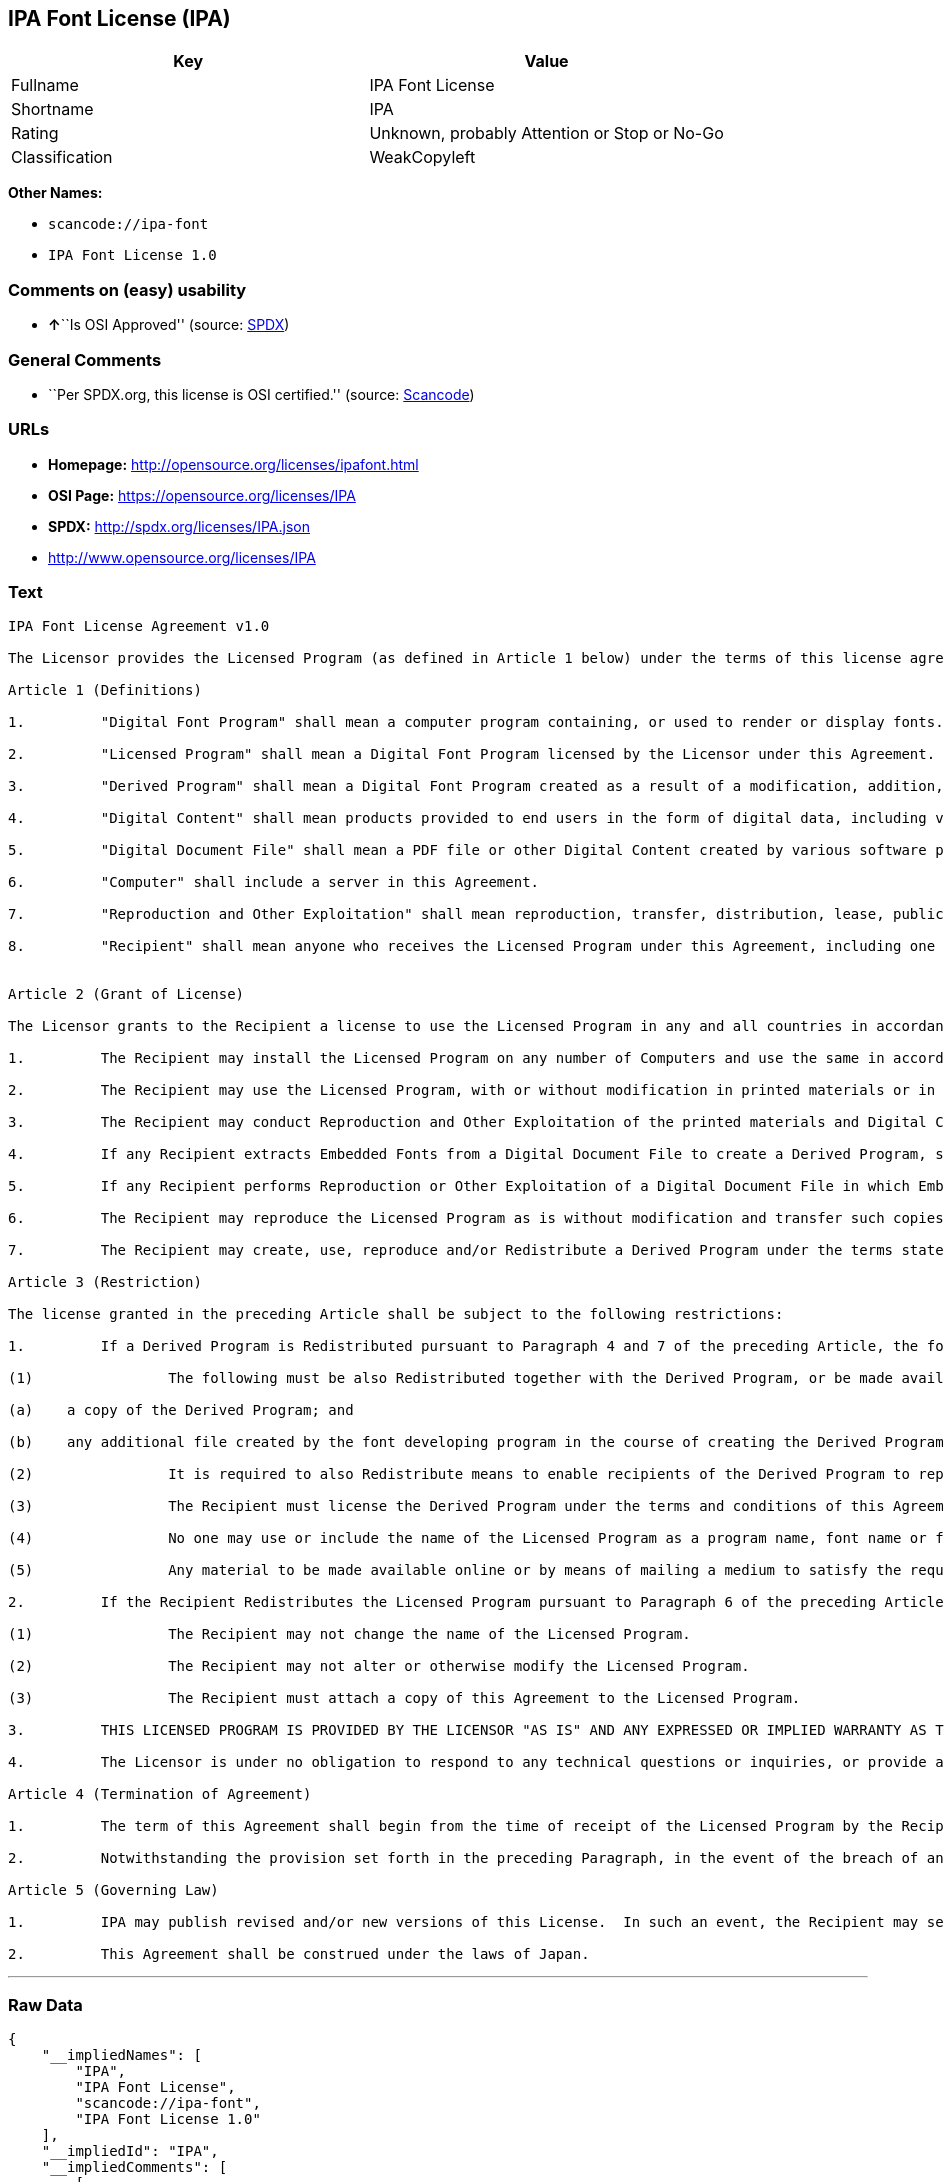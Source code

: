 == IPA Font License (IPA)

[cols=",",options="header",]
|===
|Key |Value
|Fullname |IPA Font License
|Shortname |IPA
|Rating |Unknown, probably Attention or Stop or No-Go
|Classification |WeakCopyleft
|===

*Other Names:*

* `+scancode://ipa-font+`
* `+IPA Font License 1.0+`

=== Comments on (easy) usability

* **↑**``Is OSI Approved'' (source:
https://spdx.org/licenses/IPA.html[SPDX])

=== General Comments

* ``Per SPDX.org, this license is OSI certified.'' (source:
https://github.com/nexB/scancode-toolkit/blob/develop/src/licensedcode/data/licenses/ipa-font.yml[Scancode])

=== URLs

* *Homepage:* http://opensource.org/licenses/ipafont.html
* *OSI Page:* https://opensource.org/licenses/IPA
* *SPDX:* http://spdx.org/licenses/IPA.json
* http://www.opensource.org/licenses/IPA

=== Text

....
IPA Font License Agreement v1.0 
 
The Licensor provides the Licensed Program (as defined in Article 1 below) under the terms of this license agreement ("Agreement").  Any use, reproduction or distribution of the Licensed Program, or any exercise of rights under this Agreement by a Recipient (as defined in Article 1 below) constitutes the Recipient's acceptance of this Agreement.

Article 1 (Definitions)

1.         "Digital Font Program" shall mean a computer program containing, or used to render or display fonts.

2.         "Licensed Program" shall mean a Digital Font Program licensed by the Licensor under this Agreement.

3.         "Derived Program" shall mean a Digital Font Program created as a result of a modification, addition, deletion, replacement or any other adaptation to or of a part or all of the Licensed Program, and includes a case where a Digital Font Program newly created by retrieving font information from a part or all of the Licensed Program or Embedded Fonts from a Digital Document File with or without modification of the retrieved font information. 

4.         "Digital Content" shall mean products provided to end users in the form of digital data, including video content, motion and/or still pictures, TV programs or other broadcasting content and products consisting of character text, pictures, photographic images, graphic symbols and/or the like.

5.         "Digital Document File" shall mean a PDF file or other Digital Content created by various software programs in which a part or all of the Licensed Program becomes embedded or contained in the file for the display of the font ("Embedded Fonts").  Embedded Fonts are used only in the display of characters in the particular Digital Document File within which they are embedded, and shall be distinguished from those in any Digital Font Program, which may be used for display of characters outside that particular Digital Document File.

6.         "Computer" shall include a server in this Agreement.

7.         "Reproduction and Other Exploitation" shall mean reproduction, transfer, distribution, lease, public transmission, presentation, exhibition, adaptation and any other exploitation.

8.         "Recipient" shall mean anyone who receives the Licensed Program under this Agreement, including one that receives the Licensed Program from a Recipient.

 
Article 2 (Grant of License)

The Licensor grants to the Recipient a license to use the Licensed Program in any and all countries in accordance with each of the provisions set forth in this Agreement. However, any and all rights underlying in the Licensed Program shall be held by the Licensor. In no sense is this Agreement intended to transfer any right relating to the Licensed Program held by the Licensor except as specifically set forth herein or any right relating to any trademark, trade name, or service mark to the Recipient.

1.         The Recipient may install the Licensed Program on any number of Computers and use the same in accordance with the provisions set forth in this Agreement.

2.         The Recipient may use the Licensed Program, with or without modification in printed materials or in Digital Content as an expression of character texts or the like.

3.         The Recipient may conduct Reproduction and Other Exploitation of the printed materials and Digital Content created in accordance with the preceding Paragraph, for commercial or non-commercial purposes and in any form of media including but not limited to broadcasting, communication and various recording media.

4.         If any Recipient extracts Embedded Fonts from a Digital Document File to create a Derived Program, such Derived Program shall be subject to the terms of this agreement.  

5.         If any Recipient performs Reproduction or Other Exploitation of a Digital Document File in which Embedded Fonts of the Licensed Program are used only for rendering the Digital Content within such Digital Document File then such Recipient shall have no further obligations under this Agreement in relation to such actions.

6.         The Recipient may reproduce the Licensed Program as is without modification and transfer such copies, publicly transmit or otherwise redistribute the Licensed Program to a third party for commercial or non-commercial purposes ("Redistribute"), in accordance with the provisions set forth in Article 3 Paragraph 2.

7.         The Recipient may create, use, reproduce and/or Redistribute a Derived Program under the terms stated above for the Licensed Program: provided, that the Recipient shall follow the provisions set forth in Article 3 Paragraph 1 when Redistributing the Derived Program. 

Article 3 (Restriction)

The license granted in the preceding Article shall be subject to the following restrictions:

1.         If a Derived Program is Redistributed pursuant to Paragraph 4 and 7 of the preceding Article, the following conditions must be met :

(1)                The following must be also Redistributed together with the Derived Program, or be made available online or by means of mailing mechanisms in exchange for a cost which does not exceed the total costs of postage, storage medium and handling fees:

(a)    a copy of the Derived Program; and

(b)    any additional file created by the font developing program in the course of creating the Derived Program that can be used for further modification of the Derived Program, if any.

(2)                It is required to also Redistribute means to enable recipients of the Derived Program to replace the Derived Program with the Licensed Program first released under this License (the "Original Program").  Such means may be to provide a difference file from the Original Program, or instructions setting out a method to replace the Derived Program with the Original Program.

(3)                The Recipient must license the Derived Program under the terms and conditions of this Agreement.

(4)                No one may use or include the name of the Licensed Program as a program name, font name or file name of the Derived Program.

(5)                Any material to be made available online or by means of mailing a medium to satisfy the requirements of this paragraph may be provided, verbatim, by any party wishing to do so.

2.         If the Recipient Redistributes the Licensed Program pursuant to Paragraph 6 of the preceding Article, the Recipient shall meet all of the following conditions:

(1)                The Recipient may not change the name of the Licensed Program.

(2)                The Recipient may not alter or otherwise modify the Licensed Program.

(3)                The Recipient must attach a copy of this Agreement to the Licensed Program.

3.         THIS LICENSED PROGRAM IS PROVIDED BY THE LICENSOR "AS IS" AND ANY EXPRESSED OR IMPLIED WARRANTY AS TO THE LICENSED PROGRAM OR ANY DERIVED PROGRAM, INCLUDING, BUT NOT LIMITED TO, WARRANTIES OF TITLE, NON-INFRINGEMENT, MERCHANTABILITY, OR FITNESS FOR A PARTICULAR PURPOSE, ARE DISCLAIMED.  IN NO EVENT SHALL THE LICENSOR BE LIABLE FOR ANY DIRECT, INDIRECT, INCIDENTAL, SPECIAL, EXTENDED, EXEMPLARY, OR CONSEQUENTIAL DAMAGES (INCLUDING, BUT NOT LIMITED TO; PROCUREMENT OF SUBSTITUTED GOODS OR SERVICE; DAMAGES ARISING FROM SYSTEM FAILURE; LOSS OR CORRUPTION OF EXISTING DATA OR PROGRAM; LOST PROFITS), HOWEVER CAUSED AND ON ANY THEORY OF LIABILITY, WHETHER IN CONTRACT, STRICT LIABILITY OR TORT (INCLUDING NEGLIGENCE OR OTHERWISE) ARISING IN ANY WAY OUT OF THE INSTALLATION, USE, THE REPRODUCTION OR OTHER EXPLOITATION OF THE LICENSED PROGRAM OR ANY DERIVED PROGRAM OR THE EXERCISE OF ANY RIGHTS GRANTED HEREUNDER, EVEN IF ADVISED OF THE POSSIBILITY OF SUCH DAMAGES.

4.         The Licensor is under no obligation to respond to any technical questions or inquiries, or provide any other user support in connection with the installation, use or the Reproduction and Other Exploitation of the Licensed Program or Derived Programs thereof.

Article 4 (Termination of Agreement)

1.         The term of this Agreement shall begin from the time of receipt of the Licensed Program by the Recipient and shall continue as long as the Recipient retains any such Licensed Program in any way.

2.         Notwithstanding the provision set forth in the preceding Paragraph, in the event of the breach of any of the provisions set forth in this Agreement by the Recipient, this Agreement shall automatically terminate without any notice. In the case of such termination, the Recipient may not use or conduct Reproduction and Other Exploitation of the Licensed Program or a Derived Program: provided that such termination shall not affect any rights of any other Recipient receiving the Licensed Program or the Derived Program from such Recipient who breached this Agreement.

Article 5 (Governing Law)

1.         IPA may publish revised and/or new versions of this License.  In such an event, the Recipient may select either this Agreement or any subsequent version of the Agreement in using, conducting the Reproduction and Other Exploitation of, or Redistributing the Licensed Program or a Derived Program. Other matters not specified above shall be subject to the Copyright Law of Japan and other related laws and regulations of Japan.

2.         This Agreement shall be construed under the laws of Japan.
....

'''''

=== Raw Data

....
{
    "__impliedNames": [
        "IPA",
        "IPA Font License",
        "scancode://ipa-font",
        "IPA Font License 1.0"
    ],
    "__impliedId": "IPA",
    "__impliedComments": [
        [
            "Scancode",
            [
                "Per SPDX.org, this license is OSI certified."
            ]
        ]
    ],
    "facts": {
        "Open Knowledge International": {
            "is_generic": null,
            "status": "active",
            "domain_software": true,
            "url": "https://opensource.org/licenses/IPA",
            "maintainer": "",
            "od_conformance": "not reviewed",
            "_sourceURL": "https://github.com/okfn/licenses/blob/master/licenses.csv",
            "domain_data": false,
            "osd_conformance": "approved",
            "id": "IPA",
            "title": "IPA Font License",
            "_implications": {
                "__impliedNames": [
                    "IPA",
                    "IPA Font License"
                ],
                "__impliedId": "IPA",
                "__impliedURLs": [
                    [
                        null,
                        "https://opensource.org/licenses/IPA"
                    ]
                ]
            },
            "domain_content": false
        },
        "SPDX": {
            "isSPDXLicenseDeprecated": false,
            "spdxFullName": "IPA Font License",
            "spdxDetailsURL": "http://spdx.org/licenses/IPA.json",
            "_sourceURL": "https://spdx.org/licenses/IPA.html",
            "spdxLicIsOSIApproved": true,
            "spdxSeeAlso": [
                "https://opensource.org/licenses/IPA"
            ],
            "_implications": {
                "__impliedNames": [
                    "IPA",
                    "IPA Font License"
                ],
                "__impliedId": "IPA",
                "__impliedJudgement": [
                    [
                        "SPDX",
                        {
                            "tag": "PositiveJudgement",
                            "contents": "Is OSI Approved"
                        }
                    ]
                ],
                "__isOsiApproved": true,
                "__impliedURLs": [
                    [
                        "SPDX",
                        "http://spdx.org/licenses/IPA.json"
                    ],
                    [
                        null,
                        "https://opensource.org/licenses/IPA"
                    ]
                ]
            },
            "spdxLicenseId": "IPA"
        },
        "Scancode": {
            "otherUrls": [
                "http://www.opensource.org/licenses/IPA",
                "https://opensource.org/licenses/IPA"
            ],
            "homepageUrl": "http://opensource.org/licenses/ipafont.html",
            "shortName": "IPA Font License 1.0",
            "textUrls": null,
            "text": "IPA Font License Agreement v1.0 \n \nThe Licensor provides the Licensed Program (as defined in Article 1 below) under the terms of this license agreement (\"Agreement\").  Any use, reproduction or distribution of the Licensed Program, or any exercise of rights under this Agreement by a Recipient (as defined in Article 1 below) constitutes the Recipient's acceptance of this Agreement.\n\nArticle 1 (Definitions)\n\n1.         \"Digital Font Program\" shall mean a computer program containing, or used to render or display fonts.\n\n2.         \"Licensed Program\" shall mean a Digital Font Program licensed by the Licensor under this Agreement.\n\n3.         \"Derived Program\" shall mean a Digital Font Program created as a result of a modification, addition, deletion, replacement or any other adaptation to or of a part or all of the Licensed Program, and includes a case where a Digital Font Program newly created by retrieving font information from a part or all of the Licensed Program or Embedded Fonts from a Digital Document File with or without modification of the retrieved font information. \n\n4.         \"Digital Content\" shall mean products provided to end users in the form of digital data, including video content, motion and/or still pictures, TV programs or other broadcasting content and products consisting of character text, pictures, photographic images, graphic symbols and/or the like.\n\n5.         \"Digital Document File\" shall mean a PDF file or other Digital Content created by various software programs in which a part or all of the Licensed Program becomes embedded or contained in the file for the display of the font (\"Embedded Fonts\").  Embedded Fonts are used only in the display of characters in the particular Digital Document File within which they are embedded, and shall be distinguished from those in any Digital Font Program, which may be used for display of characters outside that particular Digital Document File.\n\n6.         \"Computer\" shall include a server in this Agreement.\n\n7.         \"Reproduction and Other Exploitation\" shall mean reproduction, transfer, distribution, lease, public transmission, presentation, exhibition, adaptation and any other exploitation.\n\n8.         \"Recipient\" shall mean anyone who receives the Licensed Program under this Agreement, including one that receives the Licensed Program from a Recipient.\n\n \nArticle 2 (Grant of License)\n\nThe Licensor grants to the Recipient a license to use the Licensed Program in any and all countries in accordance with each of the provisions set forth in this Agreement. However, any and all rights underlying in the Licensed Program shall be held by the Licensor. In no sense is this Agreement intended to transfer any right relating to the Licensed Program held by the Licensor except as specifically set forth herein or any right relating to any trademark, trade name, or service mark to the Recipient.\n\n1.         The Recipient may install the Licensed Program on any number of Computers and use the same in accordance with the provisions set forth in this Agreement.\n\n2.         The Recipient may use the Licensed Program, with or without modification in printed materials or in Digital Content as an expression of character texts or the like.\n\n3.         The Recipient may conduct Reproduction and Other Exploitation of the printed materials and Digital Content created in accordance with the preceding Paragraph, for commercial or non-commercial purposes and in any form of media including but not limited to broadcasting, communication and various recording media.\n\n4.         If any Recipient extracts Embedded Fonts from a Digital Document File to create a Derived Program, such Derived Program shall be subject to the terms of this agreement.  \n\n5.         If any Recipient performs Reproduction or Other Exploitation of a Digital Document File in which Embedded Fonts of the Licensed Program are used only for rendering the Digital Content within such Digital Document File then such Recipient shall have no further obligations under this Agreement in relation to such actions.\n\n6.         The Recipient may reproduce the Licensed Program as is without modification and transfer such copies, publicly transmit or otherwise redistribute the Licensed Program to a third party for commercial or non-commercial purposes (\"Redistribute\"), in accordance with the provisions set forth in Article 3 Paragraph 2.\n\n7.         The Recipient may create, use, reproduce and/or Redistribute a Derived Program under the terms stated above for the Licensed Program: provided, that the Recipient shall follow the provisions set forth in Article 3 Paragraph 1 when Redistributing the Derived Program. \n\nArticle 3 (Restriction)\n\nThe license granted in the preceding Article shall be subject to the following restrictions:\n\n1.         If a Derived Program is Redistributed pursuant to Paragraph 4 and 7 of the preceding Article, the following conditions must be met :\n\n(1)                The following must be also Redistributed together with the Derived Program, or be made available online or by means of mailing mechanisms in exchange for a cost which does not exceed the total costs of postage, storage medium and handling fees:\n\n(a)    a copy of the Derived Program; and\n\n(b)    any additional file created by the font developing program in the course of creating the Derived Program that can be used for further modification of the Derived Program, if any.\n\n(2)                It is required to also Redistribute means to enable recipients of the Derived Program to replace the Derived Program with the Licensed Program first released under this License (the \"Original Program\").  Such means may be to provide a difference file from the Original Program, or instructions setting out a method to replace the Derived Program with the Original Program.\n\n(3)                The Recipient must license the Derived Program under the terms and conditions of this Agreement.\n\n(4)                No one may use or include the name of the Licensed Program as a program name, font name or file name of the Derived Program.\n\n(5)                Any material to be made available online or by means of mailing a medium to satisfy the requirements of this paragraph may be provided, verbatim, by any party wishing to do so.\n\n2.         If the Recipient Redistributes the Licensed Program pursuant to Paragraph 6 of the preceding Article, the Recipient shall meet all of the following conditions:\n\n(1)                The Recipient may not change the name of the Licensed Program.\n\n(2)                The Recipient may not alter or otherwise modify the Licensed Program.\n\n(3)                The Recipient must attach a copy of this Agreement to the Licensed Program.\n\n3.         THIS LICENSED PROGRAM IS PROVIDED BY THE LICENSOR \"AS IS\" AND ANY EXPRESSED OR IMPLIED WARRANTY AS TO THE LICENSED PROGRAM OR ANY DERIVED PROGRAM, INCLUDING, BUT NOT LIMITED TO, WARRANTIES OF TITLE, NON-INFRINGEMENT, MERCHANTABILITY, OR FITNESS FOR A PARTICULAR PURPOSE, ARE DISCLAIMED.  IN NO EVENT SHALL THE LICENSOR BE LIABLE FOR ANY DIRECT, INDIRECT, INCIDENTAL, SPECIAL, EXTENDED, EXEMPLARY, OR CONSEQUENTIAL DAMAGES (INCLUDING, BUT NOT LIMITED TO; PROCUREMENT OF SUBSTITUTED GOODS OR SERVICE; DAMAGES ARISING FROM SYSTEM FAILURE; LOSS OR CORRUPTION OF EXISTING DATA OR PROGRAM; LOST PROFITS), HOWEVER CAUSED AND ON ANY THEORY OF LIABILITY, WHETHER IN CONTRACT, STRICT LIABILITY OR TORT (INCLUDING NEGLIGENCE OR OTHERWISE) ARISING IN ANY WAY OUT OF THE INSTALLATION, USE, THE REPRODUCTION OR OTHER EXPLOITATION OF THE LICENSED PROGRAM OR ANY DERIVED PROGRAM OR THE EXERCISE OF ANY RIGHTS GRANTED HEREUNDER, EVEN IF ADVISED OF THE POSSIBILITY OF SUCH DAMAGES.\n\n4.         The Licensor is under no obligation to respond to any technical questions or inquiries, or provide any other user support in connection with the installation, use or the Reproduction and Other Exploitation of the Licensed Program or Derived Programs thereof.\n\nArticle 4 (Termination of Agreement)\n\n1.         The term of this Agreement shall begin from the time of receipt of the Licensed Program by the Recipient and shall continue as long as the Recipient retains any such Licensed Program in any way.\n\n2.         Notwithstanding the provision set forth in the preceding Paragraph, in the event of the breach of any of the provisions set forth in this Agreement by the Recipient, this Agreement shall automatically terminate without any notice. In the case of such termination, the Recipient may not use or conduct Reproduction and Other Exploitation of the Licensed Program or a Derived Program: provided that such termination shall not affect any rights of any other Recipient receiving the Licensed Program or the Derived Program from such Recipient who breached this Agreement.\n\nArticle 5 (Governing Law)\n\n1.         IPA may publish revised and/or new versions of this License.  In such an event, the Recipient may select either this Agreement or any subsequent version of the Agreement in using, conducting the Reproduction and Other Exploitation of, or Redistributing the Licensed Program or a Derived Program. Other matters not specified above shall be subject to the Copyright Law of Japan and other related laws and regulations of Japan.\n\n2.         This Agreement shall be construed under the laws of Japan.",
            "category": "Copyleft Limited",
            "osiUrl": "http://opensource.org/licenses/ipafont.html",
            "owner": "OSI - Open Source Initiative",
            "_sourceURL": "https://github.com/nexB/scancode-toolkit/blob/develop/src/licensedcode/data/licenses/ipa-font.yml",
            "key": "ipa-font",
            "name": "IPA Font License Agreement v1.0",
            "spdxId": "IPA",
            "notes": "Per SPDX.org, this license is OSI certified.",
            "_implications": {
                "__impliedNames": [
                    "scancode://ipa-font",
                    "IPA Font License 1.0",
                    "IPA"
                ],
                "__impliedId": "IPA",
                "__impliedComments": [
                    [
                        "Scancode",
                        [
                            "Per SPDX.org, this license is OSI certified."
                        ]
                    ]
                ],
                "__impliedCopyleft": [
                    [
                        "Scancode",
                        "WeakCopyleft"
                    ]
                ],
                "__calculatedCopyleft": "WeakCopyleft",
                "__impliedText": "IPA Font License Agreement v1.0 \n \nThe Licensor provides the Licensed Program (as defined in Article 1 below) under the terms of this license agreement (\"Agreement\").  Any use, reproduction or distribution of the Licensed Program, or any exercise of rights under this Agreement by a Recipient (as defined in Article 1 below) constitutes the Recipient's acceptance of this Agreement.\n\nArticle 1 (Definitions)\n\n1.         \"Digital Font Program\" shall mean a computer program containing, or used to render or display fonts.\n\n2.         \"Licensed Program\" shall mean a Digital Font Program licensed by the Licensor under this Agreement.\n\n3.         \"Derived Program\" shall mean a Digital Font Program created as a result of a modification, addition, deletion, replacement or any other adaptation to or of a part or all of the Licensed Program, and includes a case where a Digital Font Program newly created by retrieving font information from a part or all of the Licensed Program or Embedded Fonts from a Digital Document File with or without modification of the retrieved font information. \n\n4.         \"Digital Content\" shall mean products provided to end users in the form of digital data, including video content, motion and/or still pictures, TV programs or other broadcasting content and products consisting of character text, pictures, photographic images, graphic symbols and/or the like.\n\n5.         \"Digital Document File\" shall mean a PDF file or other Digital Content created by various software programs in which a part or all of the Licensed Program becomes embedded or contained in the file for the display of the font (\"Embedded Fonts\").  Embedded Fonts are used only in the display of characters in the particular Digital Document File within which they are embedded, and shall be distinguished from those in any Digital Font Program, which may be used for display of characters outside that particular Digital Document File.\n\n6.         \"Computer\" shall include a server in this Agreement.\n\n7.         \"Reproduction and Other Exploitation\" shall mean reproduction, transfer, distribution, lease, public transmission, presentation, exhibition, adaptation and any other exploitation.\n\n8.         \"Recipient\" shall mean anyone who receives the Licensed Program under this Agreement, including one that receives the Licensed Program from a Recipient.\n\n \nArticle 2 (Grant of License)\n\nThe Licensor grants to the Recipient a license to use the Licensed Program in any and all countries in accordance with each of the provisions set forth in this Agreement. However, any and all rights underlying in the Licensed Program shall be held by the Licensor. In no sense is this Agreement intended to transfer any right relating to the Licensed Program held by the Licensor except as specifically set forth herein or any right relating to any trademark, trade name, or service mark to the Recipient.\n\n1.         The Recipient may install the Licensed Program on any number of Computers and use the same in accordance with the provisions set forth in this Agreement.\n\n2.         The Recipient may use the Licensed Program, with or without modification in printed materials or in Digital Content as an expression of character texts or the like.\n\n3.         The Recipient may conduct Reproduction and Other Exploitation of the printed materials and Digital Content created in accordance with the preceding Paragraph, for commercial or non-commercial purposes and in any form of media including but not limited to broadcasting, communication and various recording media.\n\n4.         If any Recipient extracts Embedded Fonts from a Digital Document File to create a Derived Program, such Derived Program shall be subject to the terms of this agreement.  \n\n5.         If any Recipient performs Reproduction or Other Exploitation of a Digital Document File in which Embedded Fonts of the Licensed Program are used only for rendering the Digital Content within such Digital Document File then such Recipient shall have no further obligations under this Agreement in relation to such actions.\n\n6.         The Recipient may reproduce the Licensed Program as is without modification and transfer such copies, publicly transmit or otherwise redistribute the Licensed Program to a third party for commercial or non-commercial purposes (\"Redistribute\"), in accordance with the provisions set forth in Article 3 Paragraph 2.\n\n7.         The Recipient may create, use, reproduce and/or Redistribute a Derived Program under the terms stated above for the Licensed Program: provided, that the Recipient shall follow the provisions set forth in Article 3 Paragraph 1 when Redistributing the Derived Program. \n\nArticle 3 (Restriction)\n\nThe license granted in the preceding Article shall be subject to the following restrictions:\n\n1.         If a Derived Program is Redistributed pursuant to Paragraph 4 and 7 of the preceding Article, the following conditions must be met :\n\n(1)                The following must be also Redistributed together with the Derived Program, or be made available online or by means of mailing mechanisms in exchange for a cost which does not exceed the total costs of postage, storage medium and handling fees:\n\n(a)    a copy of the Derived Program; and\n\n(b)    any additional file created by the font developing program in the course of creating the Derived Program that can be used for further modification of the Derived Program, if any.\n\n(2)                It is required to also Redistribute means to enable recipients of the Derived Program to replace the Derived Program with the Licensed Program first released under this License (the \"Original Program\").  Such means may be to provide a difference file from the Original Program, or instructions setting out a method to replace the Derived Program with the Original Program.\n\n(3)                The Recipient must license the Derived Program under the terms and conditions of this Agreement.\n\n(4)                No one may use or include the name of the Licensed Program as a program name, font name or file name of the Derived Program.\n\n(5)                Any material to be made available online or by means of mailing a medium to satisfy the requirements of this paragraph may be provided, verbatim, by any party wishing to do so.\n\n2.         If the Recipient Redistributes the Licensed Program pursuant to Paragraph 6 of the preceding Article, the Recipient shall meet all of the following conditions:\n\n(1)                The Recipient may not change the name of the Licensed Program.\n\n(2)                The Recipient may not alter or otherwise modify the Licensed Program.\n\n(3)                The Recipient must attach a copy of this Agreement to the Licensed Program.\n\n3.         THIS LICENSED PROGRAM IS PROVIDED BY THE LICENSOR \"AS IS\" AND ANY EXPRESSED OR IMPLIED WARRANTY AS TO THE LICENSED PROGRAM OR ANY DERIVED PROGRAM, INCLUDING, BUT NOT LIMITED TO, WARRANTIES OF TITLE, NON-INFRINGEMENT, MERCHANTABILITY, OR FITNESS FOR A PARTICULAR PURPOSE, ARE DISCLAIMED.  IN NO EVENT SHALL THE LICENSOR BE LIABLE FOR ANY DIRECT, INDIRECT, INCIDENTAL, SPECIAL, EXTENDED, EXEMPLARY, OR CONSEQUENTIAL DAMAGES (INCLUDING, BUT NOT LIMITED TO; PROCUREMENT OF SUBSTITUTED GOODS OR SERVICE; DAMAGES ARISING FROM SYSTEM FAILURE; LOSS OR CORRUPTION OF EXISTING DATA OR PROGRAM; LOST PROFITS), HOWEVER CAUSED AND ON ANY THEORY OF LIABILITY, WHETHER IN CONTRACT, STRICT LIABILITY OR TORT (INCLUDING NEGLIGENCE OR OTHERWISE) ARISING IN ANY WAY OUT OF THE INSTALLATION, USE, THE REPRODUCTION OR OTHER EXPLOITATION OF THE LICENSED PROGRAM OR ANY DERIVED PROGRAM OR THE EXERCISE OF ANY RIGHTS GRANTED HEREUNDER, EVEN IF ADVISED OF THE POSSIBILITY OF SUCH DAMAGES.\n\n4.         The Licensor is under no obligation to respond to any technical questions or inquiries, or provide any other user support in connection with the installation, use or the Reproduction and Other Exploitation of the Licensed Program or Derived Programs thereof.\n\nArticle 4 (Termination of Agreement)\n\n1.         The term of this Agreement shall begin from the time of receipt of the Licensed Program by the Recipient and shall continue as long as the Recipient retains any such Licensed Program in any way.\n\n2.         Notwithstanding the provision set forth in the preceding Paragraph, in the event of the breach of any of the provisions set forth in this Agreement by the Recipient, this Agreement shall automatically terminate without any notice. In the case of such termination, the Recipient may not use or conduct Reproduction and Other Exploitation of the Licensed Program or a Derived Program: provided that such termination shall not affect any rights of any other Recipient receiving the Licensed Program or the Derived Program from such Recipient who breached this Agreement.\n\nArticle 5 (Governing Law)\n\n1.         IPA may publish revised and/or new versions of this License.  In such an event, the Recipient may select either this Agreement or any subsequent version of the Agreement in using, conducting the Reproduction and Other Exploitation of, or Redistributing the Licensed Program or a Derived Program. Other matters not specified above shall be subject to the Copyright Law of Japan and other related laws and regulations of Japan.\n\n2.         This Agreement shall be construed under the laws of Japan.",
                "__impliedURLs": [
                    [
                        "Homepage",
                        "http://opensource.org/licenses/ipafont.html"
                    ],
                    [
                        "OSI Page",
                        "http://opensource.org/licenses/ipafont.html"
                    ],
                    [
                        null,
                        "http://www.opensource.org/licenses/IPA"
                    ],
                    [
                        null,
                        "https://opensource.org/licenses/IPA"
                    ]
                ]
            }
        },
        "Cavil": {
            "implications": {
                "__impliedNames": [
                    "IPA"
                ],
                "__impliedId": "IPA"
            },
            "shortname": "IPA",
            "riskInt": 4,
            "trademarkInt": 0,
            "opinionInt": 0,
            "otherNames": [],
            "patentInt": 0
        },
        "OpenChainPolicyTemplate": {
            "isSaaSDeemed": "no",
            "licenseType": "copyleft",
            "freedomOrDeath": "no",
            "typeCopyleft": "yes",
            "_sourceURL": "https://github.com/OpenChain-Project/curriculum/raw/ddf1e879341adbd9b297cd67c5d5c16b2076540b/policy-template/Open%20Source%20Policy%20Template%20for%20OpenChain%20Specification%201.2.ods",
            "name": "IPA Font License ",
            "commercialUse": true,
            "spdxId": "IPA",
            "_implications": {
                "__impliedNames": [
                    "IPA"
                ]
            }
        },
        "OpenSourceInitiative": {
            "text": [
                {
                    "url": "https://opensource.org/licenses/IPA",
                    "title": "HTML",
                    "media_type": "text/html"
                }
            ],
            "identifiers": [
                {
                    "identifier": "IPA",
                    "scheme": "SPDX"
                }
            ],
            "superseded_by": null,
            "_sourceURL": "https://opensource.org/licenses/",
            "name": "IPA Font License",
            "other_names": [],
            "keywords": [
                "osi-approved",
                "special-purpose"
            ],
            "id": "IPA",
            "links": [
                {
                    "note": "OSI Page",
                    "url": "https://opensource.org/licenses/IPA"
                }
            ],
            "_implications": {
                "__impliedNames": [
                    "IPA",
                    "IPA Font License",
                    "IPA"
                ],
                "__impliedURLs": [
                    [
                        "OSI Page",
                        "https://opensource.org/licenses/IPA"
                    ]
                ]
            }
        }
    },
    "__impliedJudgement": [
        [
            "SPDX",
            {
                "tag": "PositiveJudgement",
                "contents": "Is OSI Approved"
            }
        ]
    ],
    "__impliedCopyleft": [
        [
            "Scancode",
            "WeakCopyleft"
        ]
    ],
    "__calculatedCopyleft": "WeakCopyleft",
    "__isOsiApproved": true,
    "__impliedText": "IPA Font License Agreement v1.0 \n \nThe Licensor provides the Licensed Program (as defined in Article 1 below) under the terms of this license agreement (\"Agreement\").  Any use, reproduction or distribution of the Licensed Program, or any exercise of rights under this Agreement by a Recipient (as defined in Article 1 below) constitutes the Recipient's acceptance of this Agreement.\n\nArticle 1 (Definitions)\n\n1.         \"Digital Font Program\" shall mean a computer program containing, or used to render or display fonts.\n\n2.         \"Licensed Program\" shall mean a Digital Font Program licensed by the Licensor under this Agreement.\n\n3.         \"Derived Program\" shall mean a Digital Font Program created as a result of a modification, addition, deletion, replacement or any other adaptation to or of a part or all of the Licensed Program, and includes a case where a Digital Font Program newly created by retrieving font information from a part or all of the Licensed Program or Embedded Fonts from a Digital Document File with or without modification of the retrieved font information. \n\n4.         \"Digital Content\" shall mean products provided to end users in the form of digital data, including video content, motion and/or still pictures, TV programs or other broadcasting content and products consisting of character text, pictures, photographic images, graphic symbols and/or the like.\n\n5.         \"Digital Document File\" shall mean a PDF file or other Digital Content created by various software programs in which a part or all of the Licensed Program becomes embedded or contained in the file for the display of the font (\"Embedded Fonts\").  Embedded Fonts are used only in the display of characters in the particular Digital Document File within which they are embedded, and shall be distinguished from those in any Digital Font Program, which may be used for display of characters outside that particular Digital Document File.\n\n6.         \"Computer\" shall include a server in this Agreement.\n\n7.         \"Reproduction and Other Exploitation\" shall mean reproduction, transfer, distribution, lease, public transmission, presentation, exhibition, adaptation and any other exploitation.\n\n8.         \"Recipient\" shall mean anyone who receives the Licensed Program under this Agreement, including one that receives the Licensed Program from a Recipient.\n\n \nArticle 2 (Grant of License)\n\nThe Licensor grants to the Recipient a license to use the Licensed Program in any and all countries in accordance with each of the provisions set forth in this Agreement. However, any and all rights underlying in the Licensed Program shall be held by the Licensor. In no sense is this Agreement intended to transfer any right relating to the Licensed Program held by the Licensor except as specifically set forth herein or any right relating to any trademark, trade name, or service mark to the Recipient.\n\n1.         The Recipient may install the Licensed Program on any number of Computers and use the same in accordance with the provisions set forth in this Agreement.\n\n2.         The Recipient may use the Licensed Program, with or without modification in printed materials or in Digital Content as an expression of character texts or the like.\n\n3.         The Recipient may conduct Reproduction and Other Exploitation of the printed materials and Digital Content created in accordance with the preceding Paragraph, for commercial or non-commercial purposes and in any form of media including but not limited to broadcasting, communication and various recording media.\n\n4.         If any Recipient extracts Embedded Fonts from a Digital Document File to create a Derived Program, such Derived Program shall be subject to the terms of this agreement.  \n\n5.         If any Recipient performs Reproduction or Other Exploitation of a Digital Document File in which Embedded Fonts of the Licensed Program are used only for rendering the Digital Content within such Digital Document File then such Recipient shall have no further obligations under this Agreement in relation to such actions.\n\n6.         The Recipient may reproduce the Licensed Program as is without modification and transfer such copies, publicly transmit or otherwise redistribute the Licensed Program to a third party for commercial or non-commercial purposes (\"Redistribute\"), in accordance with the provisions set forth in Article 3 Paragraph 2.\n\n7.         The Recipient may create, use, reproduce and/or Redistribute a Derived Program under the terms stated above for the Licensed Program: provided, that the Recipient shall follow the provisions set forth in Article 3 Paragraph 1 when Redistributing the Derived Program. \n\nArticle 3 (Restriction)\n\nThe license granted in the preceding Article shall be subject to the following restrictions:\n\n1.         If a Derived Program is Redistributed pursuant to Paragraph 4 and 7 of the preceding Article, the following conditions must be met :\n\n(1)                The following must be also Redistributed together with the Derived Program, or be made available online or by means of mailing mechanisms in exchange for a cost which does not exceed the total costs of postage, storage medium and handling fees:\n\n(a)    a copy of the Derived Program; and\n\n(b)    any additional file created by the font developing program in the course of creating the Derived Program that can be used for further modification of the Derived Program, if any.\n\n(2)                It is required to also Redistribute means to enable recipients of the Derived Program to replace the Derived Program with the Licensed Program first released under this License (the \"Original Program\").  Such means may be to provide a difference file from the Original Program, or instructions setting out a method to replace the Derived Program with the Original Program.\n\n(3)                The Recipient must license the Derived Program under the terms and conditions of this Agreement.\n\n(4)                No one may use or include the name of the Licensed Program as a program name, font name or file name of the Derived Program.\n\n(5)                Any material to be made available online or by means of mailing a medium to satisfy the requirements of this paragraph may be provided, verbatim, by any party wishing to do so.\n\n2.         If the Recipient Redistributes the Licensed Program pursuant to Paragraph 6 of the preceding Article, the Recipient shall meet all of the following conditions:\n\n(1)                The Recipient may not change the name of the Licensed Program.\n\n(2)                The Recipient may not alter or otherwise modify the Licensed Program.\n\n(3)                The Recipient must attach a copy of this Agreement to the Licensed Program.\n\n3.         THIS LICENSED PROGRAM IS PROVIDED BY THE LICENSOR \"AS IS\" AND ANY EXPRESSED OR IMPLIED WARRANTY AS TO THE LICENSED PROGRAM OR ANY DERIVED PROGRAM, INCLUDING, BUT NOT LIMITED TO, WARRANTIES OF TITLE, NON-INFRINGEMENT, MERCHANTABILITY, OR FITNESS FOR A PARTICULAR PURPOSE, ARE DISCLAIMED.  IN NO EVENT SHALL THE LICENSOR BE LIABLE FOR ANY DIRECT, INDIRECT, INCIDENTAL, SPECIAL, EXTENDED, EXEMPLARY, OR CONSEQUENTIAL DAMAGES (INCLUDING, BUT NOT LIMITED TO; PROCUREMENT OF SUBSTITUTED GOODS OR SERVICE; DAMAGES ARISING FROM SYSTEM FAILURE; LOSS OR CORRUPTION OF EXISTING DATA OR PROGRAM; LOST PROFITS), HOWEVER CAUSED AND ON ANY THEORY OF LIABILITY, WHETHER IN CONTRACT, STRICT LIABILITY OR TORT (INCLUDING NEGLIGENCE OR OTHERWISE) ARISING IN ANY WAY OUT OF THE INSTALLATION, USE, THE REPRODUCTION OR OTHER EXPLOITATION OF THE LICENSED PROGRAM OR ANY DERIVED PROGRAM OR THE EXERCISE OF ANY RIGHTS GRANTED HEREUNDER, EVEN IF ADVISED OF THE POSSIBILITY OF SUCH DAMAGES.\n\n4.         The Licensor is under no obligation to respond to any technical questions or inquiries, or provide any other user support in connection with the installation, use or the Reproduction and Other Exploitation of the Licensed Program or Derived Programs thereof.\n\nArticle 4 (Termination of Agreement)\n\n1.         The term of this Agreement shall begin from the time of receipt of the Licensed Program by the Recipient and shall continue as long as the Recipient retains any such Licensed Program in any way.\n\n2.         Notwithstanding the provision set forth in the preceding Paragraph, in the event of the breach of any of the provisions set forth in this Agreement by the Recipient, this Agreement shall automatically terminate without any notice. In the case of such termination, the Recipient may not use or conduct Reproduction and Other Exploitation of the Licensed Program or a Derived Program: provided that such termination shall not affect any rights of any other Recipient receiving the Licensed Program or the Derived Program from such Recipient who breached this Agreement.\n\nArticle 5 (Governing Law)\n\n1.         IPA may publish revised and/or new versions of this License.  In such an event, the Recipient may select either this Agreement or any subsequent version of the Agreement in using, conducting the Reproduction and Other Exploitation of, or Redistributing the Licensed Program or a Derived Program. Other matters not specified above shall be subject to the Copyright Law of Japan and other related laws and regulations of Japan.\n\n2.         This Agreement shall be construed under the laws of Japan.",
    "__impliedURLs": [
        [
            "SPDX",
            "http://spdx.org/licenses/IPA.json"
        ],
        [
            null,
            "https://opensource.org/licenses/IPA"
        ],
        [
            "Homepage",
            "http://opensource.org/licenses/ipafont.html"
        ],
        [
            "OSI Page",
            "http://opensource.org/licenses/ipafont.html"
        ],
        [
            null,
            "http://www.opensource.org/licenses/IPA"
        ],
        [
            "OSI Page",
            "https://opensource.org/licenses/IPA"
        ]
    ]
}
....

'''''

=== Dot Cluster Graph

image:../dot/IPA.svg[image,title="dot"]